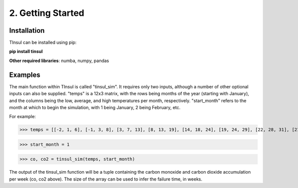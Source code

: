 ====================
 2. Getting Started
====================

Installation
--------------
TInsul can be installed using pip:

**pip install tinsul**

**Other required libraries**: numba, numpy, pandas

Examples
-------------
The main function within TInsul is called "tinsul_sim". It requires only two inputs, although a number of other optional inputs can also be supplied. "temps" is a 12x3 matrix, with the rows being months of the year (starting with January), and the columns being the low, average, and high temperatures per month, respectively. "start_month" refers to the month at which to begin the simulation, with 1 being January, 2 being February, etc.

For example:

>>> temps = [[-2, 1, 6], [-1, 3, 8], [3, 7, 13], [8, 13, 19], [14, 18, 24], [19, 24, 29], [22, 28, 31], [21, 27, 30], [17, 22, 26], [10, 15, 20], [5, 10, 14], [0, 4, 8]]

>>> start_month = 1

>>> co, co2 = tinsul_sim(temps, start_month)

The output of the tinsul_sim function will be a tuple containing the carbon monoxide and carbon dioxide accumulation per week (co, co2 above). The size of the array can be used to infer the failure time, in weeks.
